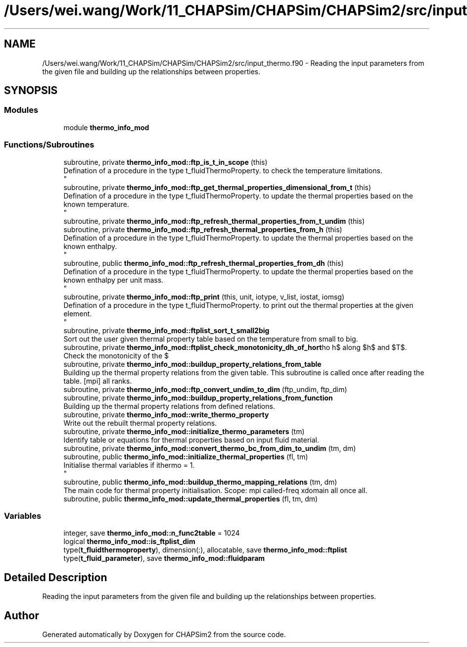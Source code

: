 .TH "/Users/wei.wang/Work/11_CHAPSim/CHAPSim/CHAPSim2/src/input_thermo.f90" 3 "Thu Jan 26 2023" "CHAPSim2" \" -*- nroff -*-
.ad l
.nh
.SH NAME
/Users/wei.wang/Work/11_CHAPSim/CHAPSim/CHAPSim2/src/input_thermo.f90 \- Reading the input parameters from the given file and building up the relationships between properties\&.  

.SH SYNOPSIS
.br
.PP
.SS "Modules"

.in +1c
.ti -1c
.RI "module \fBthermo_info_mod\fP"
.br
.in -1c
.SS "Functions/Subroutines"

.in +1c
.ti -1c
.RI "subroutine, private \fBthermo_info_mod::ftp_is_t_in_scope\fP (this)"
.br
.RI "Defination of a procedure in the type t_fluidThermoProperty\&. to check the temperature limitations\&. 
.br
 "
.ti -1c
.RI "subroutine, private \fBthermo_info_mod::ftp_get_thermal_properties_dimensional_from_t\fP (this)"
.br
.RI "Defination of a procedure in the type t_fluidThermoProperty\&. to update the thermal properties based on the known temperature\&. 
.br
 "
.ti -1c
.RI "subroutine, private \fBthermo_info_mod::ftp_refresh_thermal_properties_from_t_undim\fP (this)"
.br
.ti -1c
.RI "subroutine, private \fBthermo_info_mod::ftp_refresh_thermal_properties_from_h\fP (this)"
.br
.RI "Defination of a procedure in the type t_fluidThermoProperty\&. to update the thermal properties based on the known enthalpy\&. 
.br
 "
.ti -1c
.RI "subroutine, public \fBthermo_info_mod::ftp_refresh_thermal_properties_from_dh\fP (this)"
.br
.RI "Defination of a procedure in the type t_fluidThermoProperty\&. to update the thermal properties based on the known enthalpy per unit mass\&. 
.br
 "
.ti -1c
.RI "subroutine, private \fBthermo_info_mod::ftp_print\fP (this, unit, iotype, v_list, iostat, iomsg)"
.br
.RI "Defination of a procedure in the type t_fluidThermoProperty\&. to print out the thermal properties at the given element\&. 
.br
 "
.ti -1c
.RI "subroutine, private \fBthermo_info_mod::ftplist_sort_t_small2big\fP"
.br
.RI "Sort out the user given thermal property table based on the temperature from small to big\&. "
.ti -1c
.RI "subroutine, private \fBthermo_info_mod::ftplist_check_monotonicity_dh_of_hort\fP"
.br
.RI "Check the monotonicity of the $\\rho h$ along $h$ and $T$\&. "
.ti -1c
.RI "subroutine, private \fBthermo_info_mod::buildup_property_relations_from_table\fP"
.br
.RI "Building up the thermal property relations from the given table\&. This subroutine is called once after reading the table\&. [mpi] all ranks\&. "
.ti -1c
.RI "subroutine, private \fBthermo_info_mod::ftp_convert_undim_to_dim\fP (ftp_undim, ftp_dim)"
.br
.ti -1c
.RI "subroutine, private \fBthermo_info_mod::buildup_property_relations_from_function\fP"
.br
.RI "Building up the thermal property relations from defined relations\&. "
.ti -1c
.RI "subroutine, private \fBthermo_info_mod::write_thermo_property\fP"
.br
.RI "Write out the rebuilt thermal property relations\&. "
.ti -1c
.RI "subroutine, private \fBthermo_info_mod::initialize_thermo_parameters\fP (tm)"
.br
.RI "Identify table or equations for thermal properties based on input fluid material\&. "
.ti -1c
.RI "subroutine, private \fBthermo_info_mod::convert_thermo_bc_from_dim_to_undim\fP (tm, dm)"
.br
.ti -1c
.RI "subroutine, public \fBthermo_info_mod::initialize_thermal_properties\fP (fl, tm)"
.br
.RI "Initialise thermal variables if ithermo = 1\&. 
.br
 "
.ti -1c
.RI "subroutine, public \fBthermo_info_mod::buildup_thermo_mapping_relations\fP (tm, dm)"
.br
.RI "The main code for thermal property initialisation\&. Scope: mpi called-freq xdomain all once all\&. "
.ti -1c
.RI "subroutine, public \fBthermo_info_mod::update_thermal_properties\fP (fl, tm, dm)"
.br
.in -1c
.SS "Variables"

.in +1c
.ti -1c
.RI "integer, save \fBthermo_info_mod::n_func2table\fP = 1024"
.br
.ti -1c
.RI "logical \fBthermo_info_mod::is_ftplist_dim\fP"
.br
.ti -1c
.RI "type(\fBt_fluidthermoproperty\fP), dimension(:), allocatable, save \fBthermo_info_mod::ftplist\fP"
.br
.ti -1c
.RI "type(\fBt_fluid_parameter\fP), save \fBthermo_info_mod::fluidparam\fP"
.br
.in -1c
.SH "Detailed Description"
.PP 
Reading the input parameters from the given file and building up the relationships between properties\&. 


.SH "Author"
.PP 
Generated automatically by Doxygen for CHAPSim2 from the source code\&.
